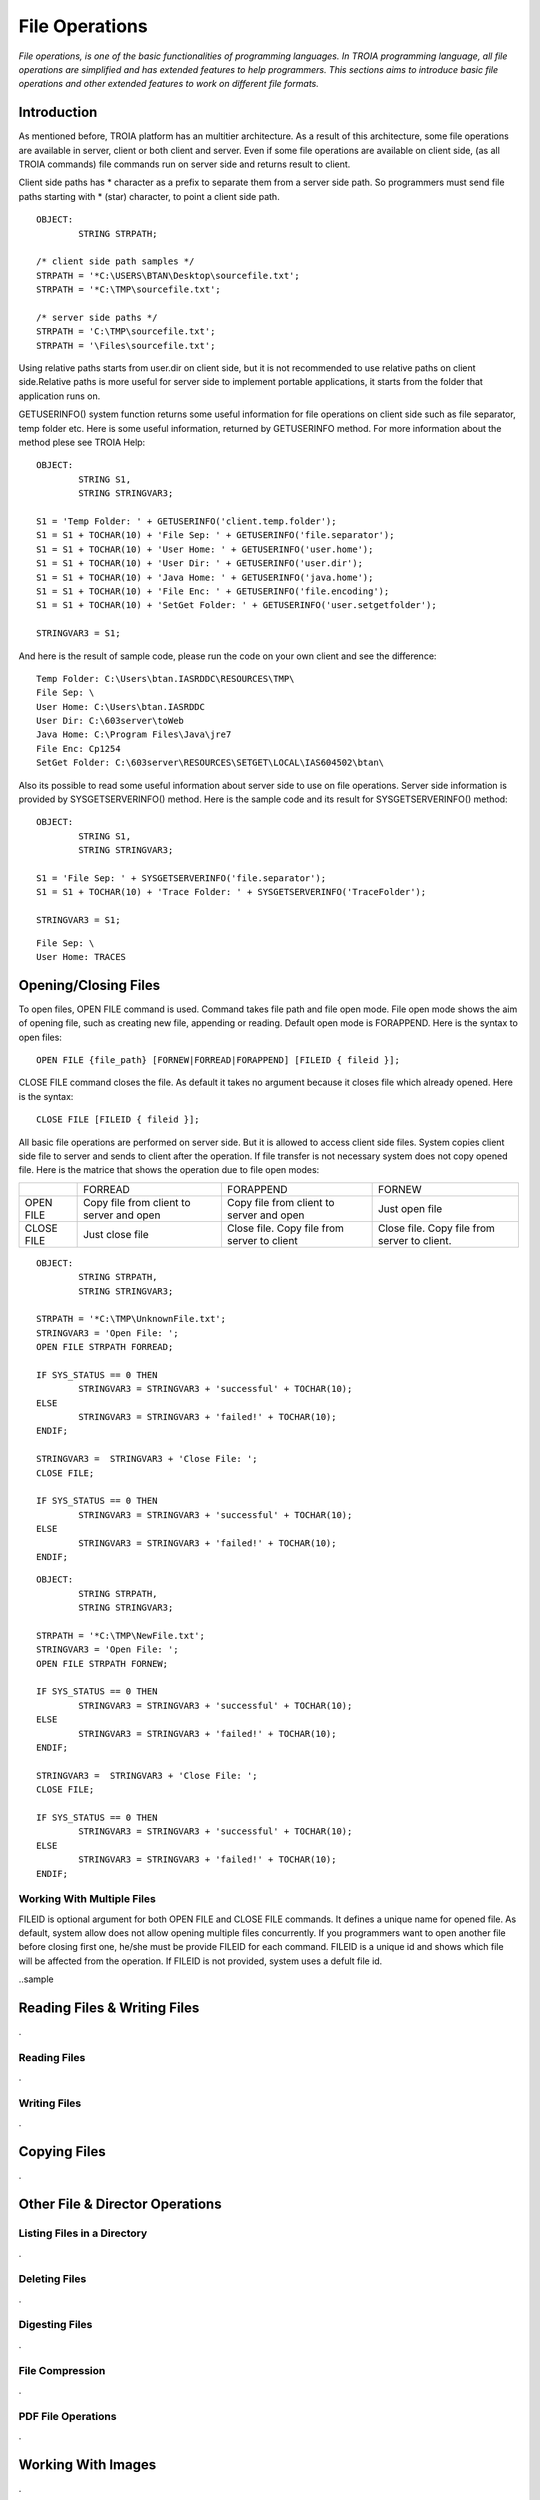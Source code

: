 

===============
File Operations
===============

*File operations, is one of the basic functionalities of programming languages. In TROIA programming language, all file operations are simplified and has extended features to help programmers. This sections aims to introduce basic file operations and other extended features to work on different file formats.*

Introduction
------------

As mentioned before, TROIA platform has an multitier architecture. As a result of this architecture, some file operations are available in server, client or both client and server. Even if some file operations are available on client side, (as all TROIA commands) file commands run on server side and returns result to client. 

Client side paths has * character as a prefix to separate them from a server side path. So programmers must send file paths starting with * (star) character, to point a client side path.

::

	OBJECT:
		STRING STRPATH;
	
	/* client side path samples */
	STRPATH = '*C:\USERS\BTAN\Desktop\sourcefile.txt';
	STRPATH = '*C:\TMP\sourcefile.txt';
	
	/* server side paths */
	STRPATH = 'C:\TMP\sourcefile.txt';
	STRPATH = '\Files\sourcefile.txt';
	
Using relative paths starts from user.dir on client side, but it is not recommended to use relative paths on client side.Relative paths is more useful for server side to implement portable applications, it starts from the folder that application runs on.

GETUSERINFO() system function returns some useful information for file operations on client side such as file separator, temp folder etc. Here is some useful information, returned by GETUSERINFO method. For more information about the method plese see TROIA Help:

::

	OBJECT:
		STRING S1,
		STRING STRINGVAR3;

	S1 = 'Temp Folder: ' + GETUSERINFO('client.temp.folder');
	S1 = S1 + TOCHAR(10) + 'File Sep: ' + GETUSERINFO('file.separator');
	S1 = S1 + TOCHAR(10) + 'User Home: ' + GETUSERINFO('user.home');
	S1 = S1 + TOCHAR(10) + 'User Dir: ' + GETUSERINFO('user.dir');
	S1 = S1 + TOCHAR(10) + 'Java Home: ' + GETUSERINFO('java.home');
	S1 = S1 + TOCHAR(10) + 'File Enc: ' + GETUSERINFO('file.encoding');
	S1 = S1 + TOCHAR(10) + 'SetGet Folder: ' + GETUSERINFO('user.setgetfolder');

	STRINGVAR3 = S1;
	
And here is the result of sample code, please run the code on your own client and see the difference:

::

	Temp Folder: C:\Users\btan.IASRDDC\RESOURCES\TMP\
	File Sep: \
	User Home: C:\Users\btan.IASRDDC
	User Dir: C:\603server\toWeb
	Java Home: C:\Program Files\Java\jre7
	File Enc: Cp1254
	SetGet Folder: C:\603server\RESOURCES\SETGET\LOCAL\IAS604502\btan\
	
	
Also its possible to read some useful information about server side to use on file operations. Server side information is provided by SYSGETSERVERINFO() method. Here is the sample code and its result for SYSGETSERVERINFO() method:

::

	OBJECT:
		STRING S1,
		STRING STRINGVAR3;

	S1 = 'File Sep: ' + SYSGETSERVERINFO('file.separator');
	S1 = S1 + TOCHAR(10) + 'Trace Folder: ' + SYSGETSERVERINFO('TraceFolder');

	STRINGVAR3 = S1;

::

	File Sep: \
	User Home: TRACES


Opening/Closing Files
---------------------

To open files, OPEN FILE command is used. Command takes file path and file open mode. File open mode shows the aim of opening file, such as creating new file, appending or reading. Default open mode is FORAPPEND. Here is the syntax to open files:

::

	OPEN FILE {file_path} [FORNEW|FORREAD|FORAPPEND] [FILEID { fileid }];
	
CLOSE FILE command closes the file. As default it takes no argument because it closes file which already opened. Here is the syntax:

::

	CLOSE FILE [FILEID { fileid }];

All basic file operations are performed on server side. But it is allowed to access client side files. System copies client side file to server and sends to client after the operation. If file transfer is not necessary system does not copy opened file. Here is the matrice that shows the operation due to file open modes:

+------------+------------------+------------------+------------------+
|            |   FORREAD        | FORAPPEND        | FORNEW           |
+------------+------------------+------------------+------------------+
|            | Copy file from   | Copy file from   |                  |
| OPEN FILE  | client to server | client to server | Just open file   |
|            | and open         | and open         |                  |
+------------+------------------+------------------+------------------+
|            |                  | Close file. Copy | Close file. Copy |
| CLOSE FILE | Just close file  | file from server | file from server |
|            |                  | to client        | to client.       |
+------------+------------------+------------------+------------------+


::

	OBJECT: 
		STRING STRPATH,
		STRING STRINGVAR3;

	STRPATH = '*C:\TMP\UnknownFile.txt';
	STRINGVAR3 = 'Open File: ';
	OPEN FILE STRPATH FORREAD;

	IF SYS_STATUS == 0 THEN
		STRINGVAR3 = STRINGVAR3 + 'successful' + TOCHAR(10);
	ELSE
		STRINGVAR3 = STRINGVAR3 + 'failed!' + TOCHAR(10);
	ENDIF;

	STRINGVAR3 =  STRINGVAR3 + 'Close File: ';
	CLOSE FILE;

	IF SYS_STATUS == 0 THEN
		STRINGVAR3 = STRINGVAR3 + 'successful' + TOCHAR(10);
	ELSE
		STRINGVAR3 = STRINGVAR3 + 'failed!' + TOCHAR(10);
	ENDIF;
	
	
	
::

	OBJECT: 
		STRING STRPATH,
		STRING STRINGVAR3;

	STRPATH = '*C:\TMP\NewFile.txt';
	STRINGVAR3 = 'Open File: ';
	OPEN FILE STRPATH FORNEW;

	IF SYS_STATUS == 0 THEN
		STRINGVAR3 = STRINGVAR3 + 'successful' + TOCHAR(10);
	ELSE
		STRINGVAR3 = STRINGVAR3 + 'failed!' + TOCHAR(10);
	ENDIF;

	STRINGVAR3 =  STRINGVAR3 + 'Close File: ';
	CLOSE FILE;

	IF SYS_STATUS == 0 THEN
		STRINGVAR3 = STRINGVAR3 + 'successful' + TOCHAR(10);
	ELSE
		STRINGVAR3 = STRINGVAR3 + 'failed!' + TOCHAR(10);
	ENDIF;


Working With Multiple Files
===========================

FILEID is optional argument for both OPEN FILE and CLOSE FILE commands. It defines a unique name for opened file. As default, system allow does not allow opening multiple files concurrently. If you programmers want to open another file before closing first one, he/she must be provide FILEID for each command. FILEID is a unique id and shows which file will be affected from the operation. If FILEID is not provided, system uses a defult file id.

..sample

Reading Files & Writing Files
-----------------------------

.

Reading Files
=============

.


Writing Files
=============

.




Copying Files
-------------

.
	

Other File & Director Operations
--------------------------------

Listing Files in a Directory
============================
.


Deleting Files
==============

.

Digesting Files
===============
.


File Compression
================

.

PDF File Operations
===================

.

Working With Images
-------------------
.

Sample 1: Reading & Writing Files
---------------------------------